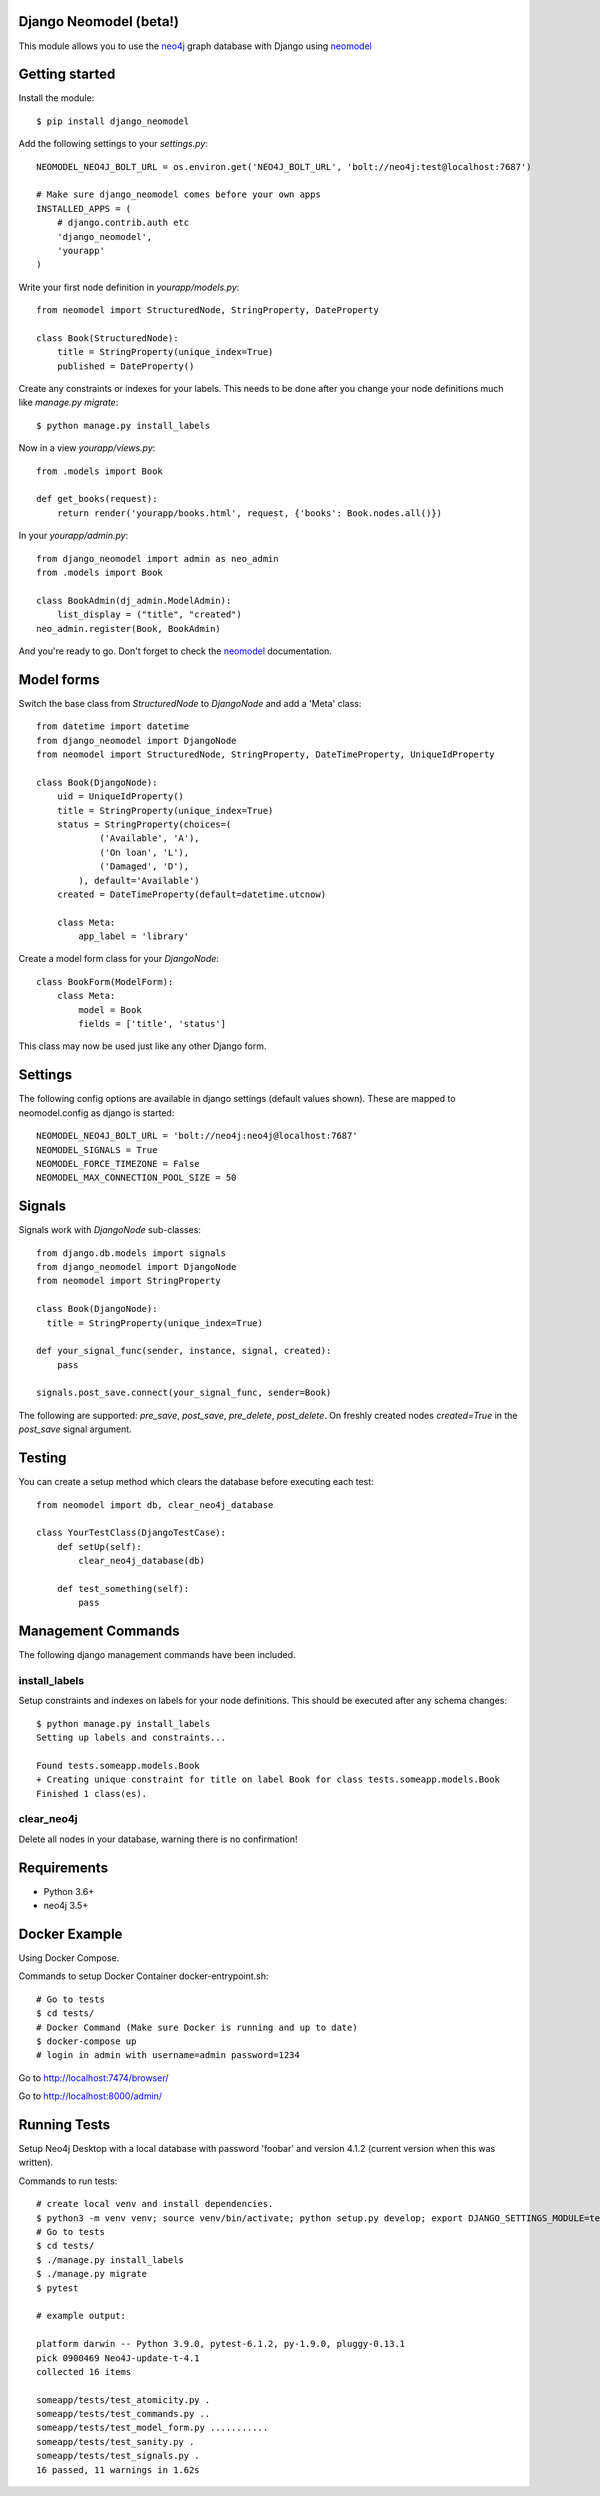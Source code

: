 Django Neomodel (beta!)
=======================

.. image:: https://raw.githubusercontent.com/robinedwards/neomodel/master/doc/source/_static/neomodel-300.png
   :alt: neomodel

This module allows you to use the neo4j_ graph database with Django using neomodel_

.. _neo4j: https://www.neo4j.org
.. _neomodel: http://neomodel.readthedocs.org

.. image:: https://secure.travis-ci.org/neo4j-contrib/django-neomodel.png
    :target: https://secure.travis-ci.org/neo4j-contrib/django-neomodel/

Getting started
===============

Install the module::

    $ pip install django_neomodel

Add the following settings to your `settings.py`::

    NEOMODEL_NEO4J_BOLT_URL = os.environ.get('NEO4J_BOLT_URL', 'bolt://neo4j:test@localhost:7687')

    # Make sure django_neomodel comes before your own apps
    INSTALLED_APPS = (
        # django.contrib.auth etc
        'django_neomodel',
        'yourapp'
    )

Write your first node definition in `yourapp/models.py`::

    from neomodel import StructuredNode, StringProperty, DateProperty

    class Book(StructuredNode):
        title = StringProperty(unique_index=True)
        published = DateProperty()

Create any constraints or indexes for your labels. This needs to be done after you change your node definitions
much like `manage.py migrate`::

    $ python manage.py install_labels

Now in a view `yourapp/views.py`::

    from .models import Book

    def get_books(request):
        return render('yourapp/books.html', request, {'books': Book.nodes.all()})

In your `yourapp/admin.py`::

    from django_neomodel import admin as neo_admin
    from .models import Book

    class BookAdmin(dj_admin.ModelAdmin):
        list_display = ("title", "created")
    neo_admin.register(Book, BookAdmin)

And you're ready to go. Don't forget to check the neomodel_ documentation.

Model forms
===========

Switch the base class from `StructuredNode` to `DjangoNode` and add a 'Meta' class::

    from datetime import datetime
    from django_neomodel import DjangoNode
    from neomodel import StructuredNode, StringProperty, DateTimeProperty, UniqueIdProperty

    class Book(DjangoNode):
        uid = UniqueIdProperty()
        title = StringProperty(unique_index=True)
        status = StringProperty(choices=(
                ('Available', 'A'),
                ('On loan', 'L'),
                ('Damaged', 'D'),
            ), default='Available')
        created = DateTimeProperty(default=datetime.utcnow)

        class Meta:
            app_label = 'library'

Create a model form class for your `DjangoNode`::

    class BookForm(ModelForm):
        class Meta:
            model = Book
            fields = ['title', 'status']

This class may now be used just like any other Django form.

Settings
========
The following config options are available in django settings (default values shown).
These are mapped to neomodel.config as django is started::

    NEOMODEL_NEO4J_BOLT_URL = 'bolt://neo4j:neo4j@localhost:7687'
    NEOMODEL_SIGNALS = True
    NEOMODEL_FORCE_TIMEZONE = False
    NEOMODEL_MAX_CONNECTION_POOL_SIZE = 50

Signals
=======
Signals work with `DjangoNode` sub-classes::

    from django.db.models import signals
    from django_neomodel import DjangoNode
    from neomodel import StringProperty

    class Book(DjangoNode):
      title = StringProperty(unique_index=True)

    def your_signal_func(sender, instance, signal, created):
        pass

    signals.post_save.connect(your_signal_func, sender=Book)

The following are supported: `pre_save`, `post_save`, `pre_delete`, `post_delete`.
On freshly created nodes `created=True` in the `post_save` signal argument.

Testing
=======

You can create a setup method which clears the database before executing each test::

    from neomodel import db, clear_neo4j_database

    class YourTestClass(DjangoTestCase):
        def setUp(self):
            clear_neo4j_database(db)

        def test_something(self):
            pass

Management Commands
===================

The following django management commands have been included.

install_labels
--------------
Setup constraints and indexes on labels for your node definitions. This should be executed after any schema changes::

    $ python manage.py install_labels
    Setting up labels and constraints...

    Found tests.someapp.models.Book
    + Creating unique constraint for title on label Book for class tests.someapp.models.Book
    Finished 1 class(es).

clear_neo4j
-----------
Delete all nodes in your database, warning there is no confirmation!

Requirements
============

- Python 3.6+
- neo4j 3.5+

.. image:: https://badges.gitter.im/Join%20Chat.svg
   :alt: Join the chat at https://gitter.im/robinedwards/neomodel
   :target: https://gitter.im/robinedwards/neomodel?utm_source=badge&utm_medium=badge&utm_campaign=pr-badge&utm_content=badge

Docker Example
===================


Using Docker Compose.

Commands to setup Docker Container docker-entrypoint.sh::

    # Go to tests
    $ cd tests/
    # Docker Command (Make sure Docker is running and up to date)
    $ docker-compose up
    # login in admin with username=admin password=1234

Go to http://localhost:7474/browser/

Go to http://localhost:8000/admin/


Running Tests
===================

Setup Neo4j Desktop with a local database with password 'foobar' and version 4.1.2 (current version when this was written).

Commands to run tests::

    # create local venv and install dependencies.
    $ python3 -m venv venv; source venv/bin/activate; python setup.py develop; export DJANGO_SETTINGS_MODULE=tests.settings;
    # Go to tests
    $ cd tests/
    $ ./manage.py install_labels
    $ ./manage.py migrate
    $ pytest

    # example output:

    platform darwin -- Python 3.9.0, pytest-6.1.2, py-1.9.0, pluggy-0.13.1
    pick 0900469 Neo4J-update-t-4.1
    collected 16 items

    someapp/tests/test_atomicity.py .                                                                                                                                                                                                                      [  6%]
    someapp/tests/test_commands.py ..                                                                                                                                                                                                                      [ 18%]
    someapp/tests/test_model_form.py ...........                                                                                                                                                                                                           [ 87%]
    someapp/tests/test_sanity.py .                                                                                                                                                                                                                         [ 93%]
    someapp/tests/test_signals.py .
    16 passed, 11 warnings in 1.62s

